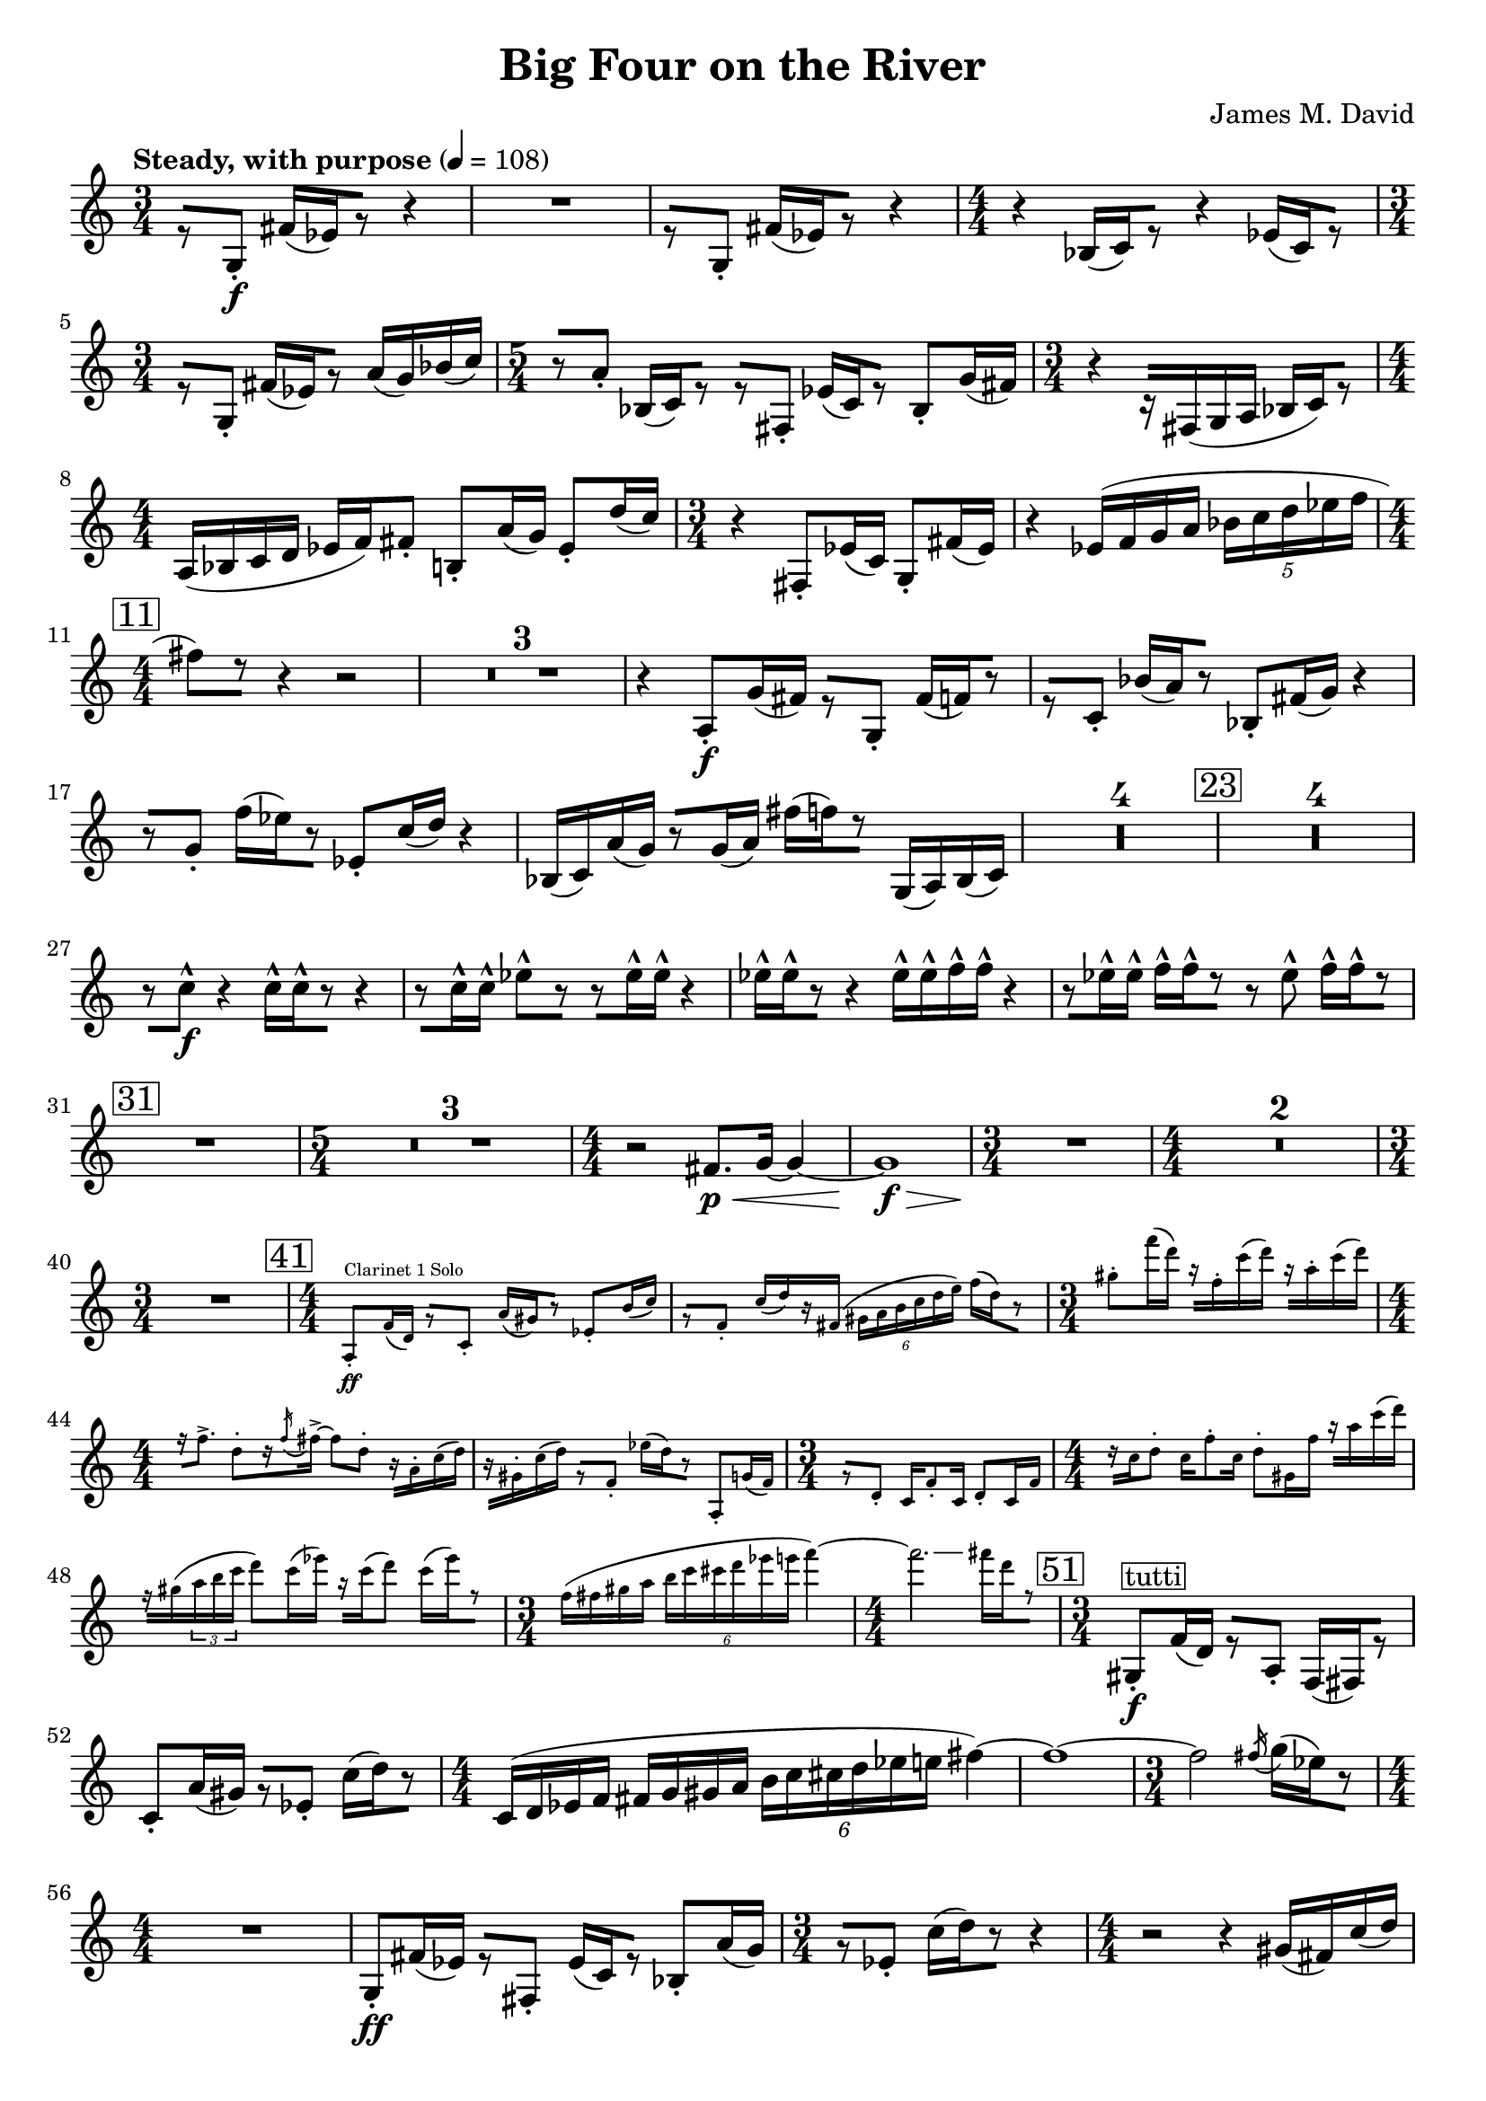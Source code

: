 \version "2.20.0"
\header {
  title = "Big Four on the River"
  composer = "James M. David"
}
\layout {
  indent = 0.0
}
\score {
  \new Staff {
    \numericTimeSignature
    % 1
      \tempo "Steady, with purpose" 4 = 108
      \clef "treble"
      \time 3/4
        r8 [g8-.\f] fis'16[(ees') r8] r4 |
        R1 * 3/4|
        r8 [g8-.] fis'16[(ees') r8] r4 |
      \time 4/4
        r4 bes16[(c') r8] r4 ees'16[(c') r8] |
      \time 3/4
        r8[g-.] fis'16[(ees') r8] a'16(g') bes'(c'') |
      \time 5/4
        r8[a'-.] bes16[(c') r8] r[fis-.] ees'16[(c') r8] bes-. g'16(fis') |
      \time 3/4
        r4 r16[fis(g a] bes[ c') r8] |
      \time 4/4
        a16(bes c' d' ees' f') fis'8-. b-. a'16(g'16) ees'8-. d''16(c'') |
      \time 3/4
        r4 fis8-. ees'16(c') g8-. fis'16(ees') |
        r4 ees'16(f' g' a' \tuplet 5/4 {bes' c'' d'' ees'' f''} |
    \mark \markup{\box "11"}
      \time 4/4
        fis''8[) r8] r4 r2 |
        \compressMMRests{R1 *3 }
        r4 a8-.\f g'16(fis') r8[g-.] fis'16[(f') r8] |
        r8[c'-.] bes'16[(a') r8] bes8-. fis'16(g') r4 |
        r8[g'-.] f''16[(ees'') r8] ees'8-. c''16(d'') r4 |
        bes16(c') a'(g') r8[g'16(a')] fis''[(f'') r8] g16(a) bes(c') |
        \compressMMRests{R1 * 4}
    \mark \markup{\box "23"}
        \compressMMRests{R1*4}
        r8[c''-^\f] r4 c''16-^[c''-^ r8] r4 |
        r8[c''16-^ c''-^] ees''8-^[r] r[ees''16-^ ees''-^] r4 |
        ees''16-^[ees''-^ r8] r4 ees''16-^ ees''-^ f''-^ f''-^ r4 |
        r8[ees''16-^ ees''-^] f''-^[f''-^ r8] r ees''-^ f''16-^[f''-^ r8] |
    \mark \markup{\box "31"}
        R1|
      \time 5/4
        \compressMMRests{R1 * 5/4 * 3}
      \time 4/4
        r2 fis'8.\p\< g'16~ g'4~ |
        g'1\f\> |
      \time 3/4
        R1 * 3/4\!|
      \time 4/4
        \compressMMRests{R1 * 2}
      \time 3/4
        R1 * 3/4|
      \time 4/4
    \mark \markup{\box "41"}
        <<
          \new CueVoice {
              a8-.\ff^"Clarinet 1 Solo" f'16(d') r8[c'-.] a'16[(gis') r8] ees'8-. b'16(c'') |
              r8[f'-.] c''16[(d'') r fis'(] \tuplet 6/4{gis'16 a' b' c'' d'' e'')} f''[(d'') r8] |
            \time 3/4
              gis''-. f'''16(d''') r[f''-. c'''(d''')] r[a''-. c'''(d''')] |
            \time 4/4
              r16[f''8.->] d''8-.[r16 \acciaccatura f'' fis''->~] fis''8 d''-. r16[a'-. c''(d'')] |
              r16[gis'-. c''(d'')] r8[f'-.] ees''16[(d'') r8] a-. g'16(f') |
            \time 3/4
              r8[d'-.] c'16 f'8-. c'16 d'8-. c'16 f' |
            \time 4/4
              r16[c'' d''8-.] c''16 f''8-. c''16 d''8-. gis'16 f'' r[ a'' c'''(d''')] |
              f''\rest[gis''(\tuplet 3/2 {a'' b'' c'''}] d'''8) c'''16(ees''') r16[c'''16(d'''8)] c'''16[(ees''') r8] |
            \time 3/4
              f''16(fis'' gis'' a'' \tuplet 6/4{b'' c''' cis''' d''' ees''' e'''} f'''4~) |
            \time 4/4
              f'''2.\glissando fis'''16[d''' r8] |
          }
        >> 
    \mark \markup{\box "51"}
      \time 3/4
        gis8-.\f^\markup{\box tutti} f'16(d') r8[a-.] f16[(fis) r8] |
        c'8-. a'16(gis') r8[ees'-.] c''16[(d'') r8] |
      \time 4/4
        c'16(d' ees' f' fis' g' gis' a' \tuplet 6/4{b' c'' cis'' d'' ees'' e''} fis''4~)|
        fis''1~ |
      \time 3/4
        fis''2 \acciaccatura fis''16 g''[(ees'') r8] |
      \time 4/4
        R1|
        g8-.\ff fis'16(ees') r8[fis-.] ees'16[(c') r8] bes-. a'16(g') |
      \time 3/4
        r8[ees'-.] c''16[(d'') r8] r4|
      \time 4/4
        r2 r4 gis'16(fis') c''(d'') |
        R1|
      \time 3/4
        R1 * 3/4|
      \time 4/4
        r2 fis'8.\p\< g'16~ g'4~ |
        g'1\f\> |
      \time 3/4
        R1 * 3/4\!|
      \time 4/4
        R1
    \mark \markup{\box "66"}
      \time 5/4
        \compressMMRests{R1 * 5/4 * 5}
      \time 4/4
        R1|
      \time 5/4
        R1 * 5/4|
      \time 4/4
        r2 e''4.\p\< f''8~|
      \time 5/4
        f''2\f\>~ f''2.~|
      \time 4/4
        f''1\p\!~|
      \time 5/4
        f''8[r] r4 r2 r4|
        R1 * 5/4|
        fis4.\mp-> fis8-. r4 g4.-> fis8-.|
      \time 4/4
        r8[e!-. r fis-.] r g4.->|
      \time 5/4
        fis4.-> fis8-. r4 g4.-> fis8-.|
      \time 4/4
        r8[g-.\< r fis-.] r e!4.->|
    \mark \markup{\box 82}
      \time 5/4
        r2\! c''2.\ff
      \time 4/4
        d'4 ees' c''2~|
      \time 5/4
        c''2 ees'4. d''4.~|
      \time 4/4
        d''4 c''2.~|
      \time 5/4
        c''4. r8 \tuplet 3/2 {bes4 a' g'~} g'~|
      \time 4/4
        g'2 a4 g'|
      \time 5/4
        fis'1 g8 f'|
      \time 4/4
        ees'2 f8 d' ees'4~|
      \time 5/4
        ees'4. r8 f4 ees' d'~|
      \time 3/4
        d'2.|
    \mark \markup{\box 92}
        r8 [g8-.\f] fis'16[(ees') r8] r4 |
        R1 * 3/4|
        r8 [g8-.] fis'16[(ees') r8] r4 |
      \time 4/4
        r4 bes16[(c') r8] r4 ees'16[(c') r8] |
      \time 3/4
        r8[g-.] fis'16[(ees') r8] a'16(g') bes'(c'') |
      \time 5/4
        r8[a'-.] bes16[(c') r8] r[fis-.] ees'16[(c') r8] bes-. g'16(fis') |
      \time 3/4
        r4 r16[fis(g a] bes[ c') r8] |
      \time 4/4
        a16(bes c' d' ees' f') fis'8-. b-. a'16(g'16) ees'8-. d''16(c'') |
      \time 3/4
        r4 fis8-. ees'16(c') g8-. fis'16(ees') |
        r4 ees'16(f' g' a' \tuplet 5/4 {bes' c'' d'' ees'' f''} |
    \mark \markup{\box "102"}
      \time 4/4
        fis''8)[r8] r4 r2 |
        \compressMMRests{R1 * 2}
        \tuplet 5/4 {c''16 (d'' e'' f'' g''} gis''8)[r8] r4 r4 |
        \compressMMRests{R1 * 2}
    \mark \markup{\box "108"}
        R1|
        r2 r8[a'-.\f] g''16[(fis'') r8] |
        g'8-. fis''16(f'') r4 r2 |
        \compressMMRests{R1 * 4}
        bes16\ff(c') a'(g') r8[g'16(a')] fis''[(f'') r8] g16(a) b(c') |
    \mark \markup{\box "116"}
        \compressMMRests{R1 * 4}
        r4 c''2.\ff |
        d'4 ees' c''2~ |
        c''2 ees'4. d''8~ |
        d''2 c''2~ |
        c''2~ \tuplet 3/2 {c''8 r bes4 a'} |
        d''2 d'4 c'' |
        bes''2~ \tuplet 3/2 {bes''8 r e'4 d''} |
        cis''2.~ cis''8[r] |
        r8 f4 d'8~ d'8 ees'4.~ |
        ees'4. r8 e4. ees'8~ |
      \time 3/4
        ees'2 d'4 |
        d'2. |
    \mark \markup{\box "132"}
      \time 4/4
        r8[fis-.] ees'16[(c') r8] g-. fis'16(ees') r8[bes-.] |
        a'16[(g') r8] ees'8-. c''16(d'') r8[fis'-.] ees''16[(c'') r8] |
        g'8-. fis''16(ees'') r8[bes'-.] a''16[(g'') r8] ees''8-. c'''16(d''') |
        r8[fis''-.] ees'''16[(c''') r8] g''-. d'''16(e''') r8[f''-.] |
      \time 3/4
        r4 ees'''2~ |
        ees'''8[r] \tuplet 3/2 {d''(ees'' f''} \tuplet 5/4 {fis''16 g'' a'' bes'' b''} |
        c'''8)[r] r4 r4 \bar "|."
  }
}
